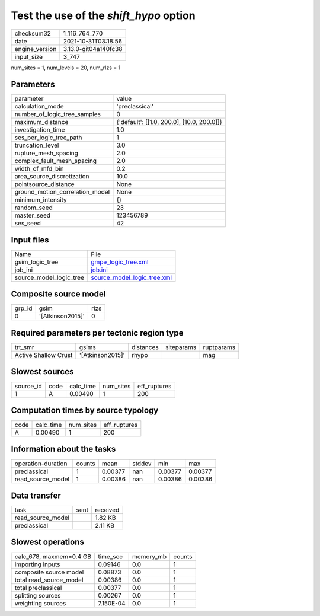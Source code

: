 Test the use of the `shift_hypo` option
=======================================

+----------------+----------------------+
| checksum32     | 1_116_764_770        |
+----------------+----------------------+
| date           | 2021-10-31T03:18:56  |
+----------------+----------------------+
| engine_version | 3.13.0-git04a140fc38 |
+----------------+----------------------+
| input_size     | 3_747                |
+----------------+----------------------+

num_sites = 1, num_levels = 20, num_rlzs = 1

Parameters
----------
+---------------------------------+--------------------------------------------+
| parameter                       | value                                      |
+---------------------------------+--------------------------------------------+
| calculation_mode                | 'preclassical'                             |
+---------------------------------+--------------------------------------------+
| number_of_logic_tree_samples    | 0                                          |
+---------------------------------+--------------------------------------------+
| maximum_distance                | {'default': [[1.0, 200.0], [10.0, 200.0]]} |
+---------------------------------+--------------------------------------------+
| investigation_time              | 1.0                                        |
+---------------------------------+--------------------------------------------+
| ses_per_logic_tree_path         | 1                                          |
+---------------------------------+--------------------------------------------+
| truncation_level                | 3.0                                        |
+---------------------------------+--------------------------------------------+
| rupture_mesh_spacing            | 2.0                                        |
+---------------------------------+--------------------------------------------+
| complex_fault_mesh_spacing      | 2.0                                        |
+---------------------------------+--------------------------------------------+
| width_of_mfd_bin                | 0.2                                        |
+---------------------------------+--------------------------------------------+
| area_source_discretization      | 10.0                                       |
+---------------------------------+--------------------------------------------+
| pointsource_distance            | None                                       |
+---------------------------------+--------------------------------------------+
| ground_motion_correlation_model | None                                       |
+---------------------------------+--------------------------------------------+
| minimum_intensity               | {}                                         |
+---------------------------------+--------------------------------------------+
| random_seed                     | 23                                         |
+---------------------------------+--------------------------------------------+
| master_seed                     | 123456789                                  |
+---------------------------------+--------------------------------------------+
| ses_seed                        | 42                                         |
+---------------------------------+--------------------------------------------+

Input files
-----------
+-------------------------+--------------------------------------------------------------+
| Name                    | File                                                         |
+-------------------------+--------------------------------------------------------------+
| gsim_logic_tree         | `gmpe_logic_tree.xml <gmpe_logic_tree.xml>`_                 |
+-------------------------+--------------------------------------------------------------+
| job_ini                 | `job.ini <job.ini>`_                                         |
+-------------------------+--------------------------------------------------------------+
| source_model_logic_tree | `source_model_logic_tree.xml <source_model_logic_tree.xml>`_ |
+-------------------------+--------------------------------------------------------------+

Composite source model
----------------------
+--------+------------------+------+
| grp_id | gsim             | rlzs |
+--------+------------------+------+
| 0      | '[Atkinson2015]' | 0    |
+--------+------------------+------+

Required parameters per tectonic region type
--------------------------------------------
+----------------------+------------------+-----------+------------+------------+
| trt_smr              | gsims            | distances | siteparams | ruptparams |
+----------------------+------------------+-----------+------------+------------+
| Active Shallow Crust | '[Atkinson2015]' | rhypo     |            | mag        |
+----------------------+------------------+-----------+------------+------------+

Slowest sources
---------------
+-----------+------+-----------+-----------+--------------+
| source_id | code | calc_time | num_sites | eff_ruptures |
+-----------+------+-----------+-----------+--------------+
| 1         | A    | 0.00490   | 1         | 200          |
+-----------+------+-----------+-----------+--------------+

Computation times by source typology
------------------------------------
+------+-----------+-----------+--------------+
| code | calc_time | num_sites | eff_ruptures |
+------+-----------+-----------+--------------+
| A    | 0.00490   | 1         | 200          |
+------+-----------+-----------+--------------+

Information about the tasks
---------------------------
+--------------------+--------+---------+--------+---------+---------+
| operation-duration | counts | mean    | stddev | min     | max     |
+--------------------+--------+---------+--------+---------+---------+
| preclassical       | 1      | 0.00377 | nan    | 0.00377 | 0.00377 |
+--------------------+--------+---------+--------+---------+---------+
| read_source_model  | 1      | 0.00386 | nan    | 0.00386 | 0.00386 |
+--------------------+--------+---------+--------+---------+---------+

Data transfer
-------------
+-------------------+------+----------+
| task              | sent | received |
+-------------------+------+----------+
| read_source_model |      | 1.82 KB  |
+-------------------+------+----------+
| preclassical      |      | 2.11 KB  |
+-------------------+------+----------+

Slowest operations
------------------
+-------------------------+-----------+-----------+--------+
| calc_678, maxmem=0.4 GB | time_sec  | memory_mb | counts |
+-------------------------+-----------+-----------+--------+
| importing inputs        | 0.09146   | 0.0       | 1      |
+-------------------------+-----------+-----------+--------+
| composite source model  | 0.08873   | 0.0       | 1      |
+-------------------------+-----------+-----------+--------+
| total read_source_model | 0.00386   | 0.0       | 1      |
+-------------------------+-----------+-----------+--------+
| total preclassical      | 0.00377   | 0.0       | 1      |
+-------------------------+-----------+-----------+--------+
| splitting sources       | 0.00267   | 0.0       | 1      |
+-------------------------+-----------+-----------+--------+
| weighting sources       | 7.150E-04 | 0.0       | 1      |
+-------------------------+-----------+-----------+--------+